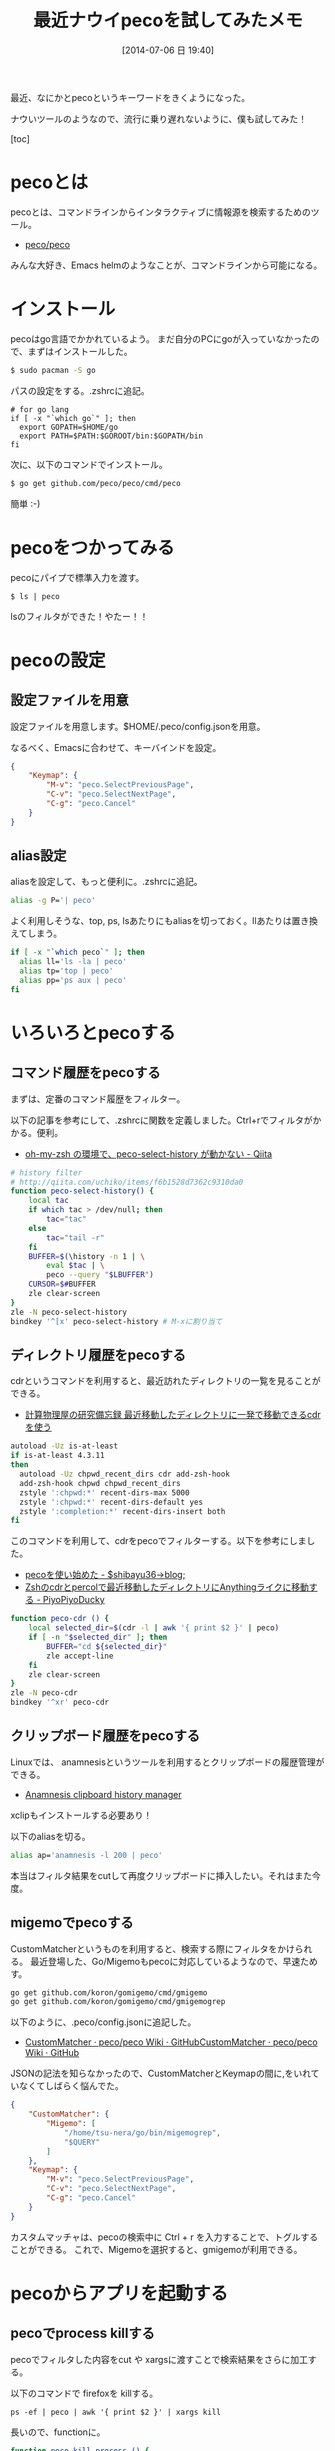 #+BLOG: Futurismo
#+POSTID: 2514
#+DATE: [2014-07-06 日 19:40]
#+OPTIONS: toc:nil num:nil todo:nil pri:nil tags:nil ^:nil TeX:nil
#+CATEGORY: 技術メモ, Emacs
#+TAGS: peco, Go
#+DESCRIPTION: pecoをためした
#+TITLE:  最近ナウイpecoを試してみたメモ

最近、なにかとpecoというキーワードをきくようになった。

ナウいツールのようなので、流行に乗り遅れないように、僕も試してみた！

[toc]

* pecoとは
pecoとは、コマンドラインからインタラクティブに情報源を検索するためのツール。

- [[https://github.com/peco/peco][peco/peco]]

みんな大好き、Emacs helmのようなことが、コマンドラインから可能になる。

* インストール
pecoはgo言語でかかれているよう。
まだ自分のPCにgoが入っていなかったので、まずはインストールした。

#+begin_src sh
$ sudo pacman -S go
#+end_src

パスの設定をする。.zshrcに追記。

#+begin_src language
# for go lang
if [ -x "`which go`" ]; then
  export GOPATH=$HOME/go
  export PATH=$PATH:$GOROOT/bin:$GOPATH/bin
fi
#+end_src

次に、以下のコマンドでインストール。

#+begin_src sh
$ go get github.com/peco/peco/cmd/peco
#+end_src

簡単 :-)

* pecoをつかってみる
pecoにパイプで標準入力を渡す。

#+begin_src language
$ ls | peco
#+end_src

lsのフィルタができた！やたー！！

* pecoの設定
** 設定ファイルを用意
設定ファイルを用意します。$HOME/.peco/config.jsonを用意。

なるべく、Emacsに合わせて、キーバインドを設定。

#+begin_src json
{
    "Keymap": {
        "M-v": "peco.SelectPreviousPage",
        "C-v": "peco.SelectNextPage",
        "C-g": "peco.Cancel"
    }
}
#+end_src

** alias設定
aliasを設定して、もっと便利に。.zshrcに追記。

#+begin_src sh
alias -g P='| peco'
#+end_src

よく利用しそうな、top, ps, lsあたりにもaliasを切っておく。llあたりは置き換えてしまう。

#+begin_src sh
if [ -x "`which peco`" ]; then
  alias ll='ls -la | peco'
  alias tp='top | peco'
  alias pp='ps aux | peco'
fi
#+end_src

* いろいろとpecoする
** コマンド履歴をpecoする
まずは、定番のコマンド履歴をフィルター。

以下の記事を参考にして、.zshrcに関数を定義しました。Ctrl+rでフィルタがかかる。便利。

- [[http://qiita.com/uchiko/items/f6b1528d7362c9310da0][oh-my-zsh の環境で、peco-select-history が動かない - Qiita]]

#+begin_src sh
# history filter
# http://qiita.com/uchiko/items/f6b1528d7362c9310da0
function peco-select-history() {
    local tac
    if which tac > /dev/null; then
        tac="tac"
    else
        tac="tail -r"
    fi
    BUFFER=$(\history -n 1 | \
        eval $tac | \
        peco --query "$LBUFFER")
    CURSOR=$#BUFFER
    zle clear-screen
}
zle -N peco-select-history
bindkey '^[x' peco-select-history # M-xに割り当て
#+end_src

** ディレクトリ履歴をpecoする
cdrというコマンドを利用すると、最近訪れたディレクトリの一覧を見ることができる。

- [[http://keisanbutsuriya.blog.fc2.com/blog-entry-77.html][計算物理屋の研究備忘録 最近移動したディレクトリに一発で移動できるcdrを使う]]

#+begin_src sh
autoload -Uz is-at-least
if is-at-least 4.3.11
then
  autoload -Uz chpwd_recent_dirs cdr add-zsh-hook
  add-zsh-hook chpwd chpwd_recent_dirs
  zstyle ':chpwd:*' recent-dirs-max 5000
  zstyle ':chpwd:*' recent-dirs-default yes
  zstyle ':completion:*' recent-dirs-insert both
fi
#+end_src

このコマンドを利用して、cdrをpecoでフィルターする。以下を参考にしました。

- [[http://shibayu36.hatenablog.com/entry/2014/06/27/223538][pecoを使い始めた - $shibayu36->blog;]]
- [[http://piyopiyoducky.net/blog/2013/08/17/cdr-with-percol/][Zshのcdrとpercolで最近移動したディレクトリにAnythingライクに移動する - PiyoPiyoDucky]]

#+begin_src sh
function peco-cdr () {
    local selected_dir=$(cdr -l | awk '{ print $2 }' | peco)
    if [ -n "$selected_dir" ]; then
        BUFFER="cd ${selected_dir}"
        zle accept-line
    fi
    zle clear-screen
}
zle -N peco-cdr
bindkey '^xr' peco-cdr
#+end_src

** クリップボード履歴をpecoする
Linuxでは、 anamnesisというツールを利用するとクリップボードの履歴管理ができる。

- [[http://anamnesis.sourceforge.net/][Anamnesis clipboard history manager]]

xclipもインストールする必要あり！

以下のaliasを切る。

#+begin_src sh
alias ap='anamnesis -l 200 | peco'
#+end_src

本当はフィルタ結果をcutして再度クリップボードに挿入したい。それはまた今度。

** migemoでpecoする
   CustomMatcherというものを利用すると、検索する際にフィルタをかけられる。
   最近登場した、Go/Migemoもpecoに対応しているようなので、早速ためす。

   #+begin_src sh
   go get github.com/koron/gomigemo/cmd/gmigemo
   go get github.com/koron/gomigemo/cmd/gmigemogrep
   #+end_src

以下のように、.peco/config.jsonに追記した。

- [[https://github.com/peco/peco/wiki/CustomMatcher#migemo][CustomMatcher · peco/peco Wiki · GitHub]][[https://github.com/peco/peco/wiki/CustomMatcher#migemo][CustomMatcher · peco/peco Wiki · GitHub]]

JSONの記法を知らなかったので、CustomMatcherとKeymapの間に,をいれていなくてしばらく悩んでた。

#+begin_src json
{
    "CustomMatcher": {
        "Migemo": [
            "/home/tsu-nera/go/bin/migemogrep",
            "$QUERY"
        ]
    },
    "Keymap": {
        "M-v": "peco.SelectPreviousPage",
        "C-v": "peco.SelectNextPage",
        "C-g": "peco.Cancel"
    }
}
#+end_src

カスタムマッチャは、pecoの検索中に Ctrl + r を入力することで、トグルすることができる。
これで、Migemoを選択すると、gmigemoが利用できる。

* pecoからアプリを起動する
** pecoでprocess killする
pecoでフィルタした内容をcut や xargsに渡すことで検索結果をさらに加工する。

以下のコマンドで firefoxを killする。

#+begin_src language
ps -ef | peco | awk '{ print $2 }' | xargs kill
#+end_src

長いので、functionに。

#+begin_src sh
function peco-kill-process () {
    ps -ef | peco | awk '{ print $2 }' | xargs kill
    zle clear-screen
}
zle -N peco-kill-process
bindkey '^xk' peco-kill-process   # C-x k
#+end_src

** ls で 検索したファイルを emacsでひらく
たとえば、ブログ記事記事なんかをサクッと検索して emacsclientで開きたい。

#+begin_src sh
function peco-find-file () {
    ls | peco | xargs emacsclient -nw
    zle clear-screen
}
zle -N peco-find-file
bindkey '^x^f' peco-find-file     # C-x C-f
#+end_src

** ls で 検索したファイルを なにかで開く
linuxなので、 xdg-openを利用します。

#+begin_src sh
function peco-open-app () {
    ls | peco | xargs xdg-open
    zle clear-screen
}
zle -N peco-open-app
bindkey '^xo' peco-open-app     # C-x o
#+end_src

** agで検索して、指定行をemacsでひらく
以下のような記事を見つけました。

- [[http://qiita.com/fmy/items/b92254d14049996f6ec3][ag(The Silver Searcher)で検索しpecoで更に絞り込みvimで該当行を開く - Qiita]]

emacsも負けてられないので、指定行をemacsで開くfunctionを作成。

#+begin_src sh
if [ -x "`which ag`" ]; then
function peco-ag () {
    ag $@ | peco --query "$LBUFFER" | awk -F : '{print "+" $2 " " $1}' | xargs emacsclient -nw
}
fi
#+end_src

Unix哲学万歳.
